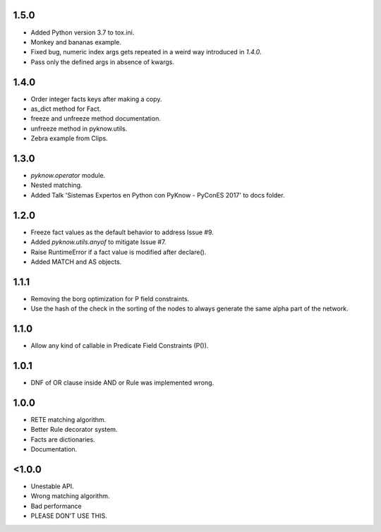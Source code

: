 1.5.0
+++++

* Added Python version 3.7 to tox.ini.
* Monkey and bananas example.
* Fixed bug, numeric index args gets repeated in a weird way introduced in `1.4.0`.
* Pass only the defined args in absence of kwargs.


1.4.0
+++++

* Order integer facts keys after making a copy.
* as_dict method for Fact.
* freeze and unfreeze method documentation.
* unfreeze method in pyknow.utils.
* Zebra example from Clips.


1.3.0
+++++

* `pyknow.operator` module.
* Nested matching.
* Added Talk 'Sistemas Expertos en Python con PyKnow - PyConES 2017' to docs
  folder.


1.2.0
+++++

* Freeze fact values as the default behavior to address Issue #9.
* Added `pyknow.utils.anyof` to mitigate Issue #7.
* Raise RuntimeError if a fact value is modified after declare().
* Added MATCH and AS objects.


1.1.1
+++++

* Removing the borg optimization for P field constraints.
* Use the hash of the check in the sorting of the nodes to always
  generate the same alpha part of the network.


1.1.0
+++++

* Allow any kind of callable in Predicate Field Constraints (P()).


1.0.1
+++++

* DNF of OR clause inside AND or Rule was implemented wrong.


1.0.0
+++++

* RETE matching algorithm.
* Better Rule decorator system.
* Facts are dictionaries.
* Documentation.


<1.0.0
++++++

* Unestable API.
* Wrong matching algorithm.
* Bad performance
* PLEASE DON'T USE THIS.
